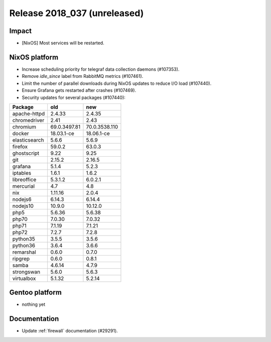 .. XXX update on release :Publish Date: YYYY-MM-DD

Release 2018_037 (unreleased)
-----------------------------

Impact
^^^^^^

* [NixOS] Most services will be restarted.


NixOS platform
^^^^^^^^^^^^^^

* Increase scheduling priority for telegraf data collection daemons (#107353).
* Remove `idle_since` label from RabbitMQ metrics (#107461).
* Limit the number of parallel downloads during NixOS updates to reduce I/O load
  (#107440).
* Ensure Grafana gets restarted after crashes (#107469).
* Security updates for several packages (#107440):

========================== ============= =============
Package                    old           new
========================== ============= =============
apache-httpd               2.4.33        2.4.35
chromedriver               2.41          2.43
chromium                   69.0.3497.81  70.0.3538.110
docker                     18.03.1-ce    18.06.1-ce
elasticsearch              5.6.6         5.6.9
firefox                    59.0.2        63.0.3
ghostscript                9.22          9.25
git                        2.15.2        2.16.5
grafana                    5.1.4         5.2.3
iptables                   1.6.1         1.6.2
libreoffice                5.3.1.2       6.0.2.1
mercurial                  4.7           4.8
nix                        1.11.16       2.0.4
nodejs6                    6.14.3        6.14.4
nodejs10                   10.9.0        10.12.0
php5                       5.6.36        5.6.38
php70                      7.0.30        7.0.32
php71                      7.1.19        7.1.21
php72                      7.2.7         7.2.8
python35                   3.5.5         3.5.6
python36                   3.6.4         3.6.6
remarshal                  0.6.0         0.7.0
ripgrep                    0.6.0         0.8.1
samba                      4.6.14        4.7.9
strongswan                 5.6.0         5.6.3
virtualbox                 5.1.32        5.2.14
========================== ============= =============


Gentoo platform
^^^^^^^^^^^^^^^

* nothing yet


Documentation
^^^^^^^^^^^^^

* Update :ref:`firewall` documentation (#29291).


.. vim: set spell spelllang=en:

